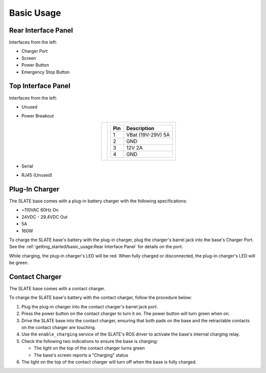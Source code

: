 ===========
Basic Usage
===========

Rear Interface Panel
====================

.. image:: images/panel_rear.jpg
  :align: center
  :width: 80%

Interfaces from the left:

* Charger Port
* Screen
* Power Button
* Emergency Stop Button

Top Interface Panel
===================

.. image:: images/panel_top.jpg
  :align: center
  :width: 80%

Interfaces from the left:

* Unused
* Power Breakout

  .. list-table::
    :align: center

    * - .. image:: images/power_breakout_pinout.png
          :align: center
          :width: 185px

      - .. list-table::
          :header-rows: 1
          :align: center

          * - Pin
            - Description
          * - 1
            - VBat (19V-29V) 5A
          * - 2
            - GND
          * - 3
            - 12V 2A
          * - 4
            - GND

* Serial
* RJ45 (Unused)

Plug-In Charger
===============

.. image:: images/charger.jpg
  :align: center
  :width: 60%

The SLATE base comes with a plug-in battery charger with the following specifications:

* ~110VAC 60Hz On
* 24VDC - 29.4VDC Out
* 5A
* 160W

To charge the SLATE base's battery with the plug-in charger, plug the charger's barrel jack into the base's Charger Port.
See the :ref:`getting_started/basic_usage:Rear Interface Panel` for details on the port.

While charging, the plug-in charger's LED will be red.
When fully charged or disconnected, the plug-in charger's LED will be green.

Contact Charger
===============

The SLATE base comes with a contact charger.

To charge the SLATE base's battery with the contact charger, follow the procedure below:

#.  Plug the plug-in charger into the contact charger's barrel jack port.
#.  Press the power button on the contact charger to turn it on.
    The power button will turn green when on.
#.  Drive the SLATE base into the contact charger, ensuring that both pads on the base and the retractable contacts on the contact charger are touching.
#.  Use the ``enable_charging`` service of the SLATE's ROS driver to activate the base's internal charging relay.
#.  Check the following two indications to ensure the base is charging:

    * The light on the top of the contact charger turns green
    * The base's screen reports a "Charging" status

#.  The light on the top of the contact charger will turn off when the base is fully charged.

